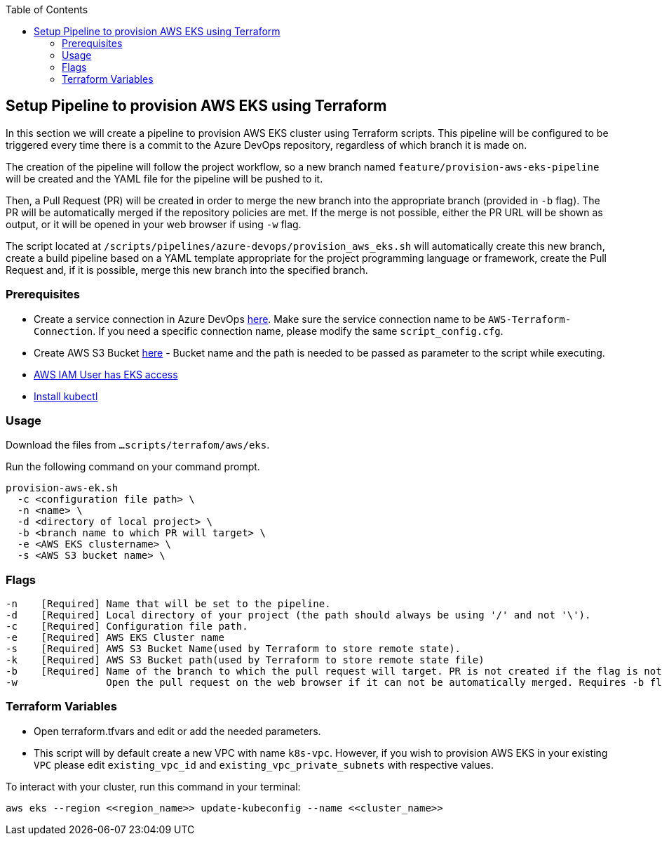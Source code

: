 :toc: macro
toc::[]
:idprefix:
:idseparator: -

== Setup Pipeline to provision AWS EKS using Terraform
In this section we will create a pipeline to provision AWS EKS cluster using Terraform scripts. This pipeline will be configured to be triggered every time there is a commit to the Azure DevOps repository, regardless of which branch it is made on.

The creation of the pipeline will follow the project workflow, so a new branch named `feature/provision-aws-eks-pipeline` will be created and the YAML file for the pipeline will be pushed to it. 

Then, a Pull Request (PR) will be created in order to merge the new branch into the appropriate branch (provided in `-b` flag). The PR will be automatically merged if the repository policies are met. If the merge is not possible, either the PR URL will be shown as output, or it will be opened in your web browser if using `-w` flag.

The script located at `/scripts/pipelines/azure-devops/provision_aws_eks.sh` will automatically create this new branch, create a build pipeline based on a YAML template appropriate for the project programming language or framework, create the Pull Request and, if it is possible, merge this new branch into the specified branch.

=== Prerequisites
* Create a service connection in Azure DevOps https://docs.microsoft.com/en-us/azure/devops/pipelines/library/service-endpoints?view=azure-devops&tabs=yaml#create-a-service-connection[here]. Make sure the service connection name to be `AWS-Terraform-Connection`. If you need a specific connection name, please modify the same `script_config.cfg`.
* Create AWS S3 Bucket https://docs.aws.amazon.com/AmazonS3/latest/userguide/create-bucket-overview.html[here] -  Bucket name and the path is needed to be passed as parameter to the script while executing.
* https://github.com/terraform-aws-modules/terraform-aws-eks/blob/master/docs/iam-permissions.md[AWS IAM User has EKS access]
* https://kubernetes.io/docs/tasks/tools/[Install kubectl]


=== Usage

Download the files from `...scripts/terrafom/aws/eks`. 

Run the following command on your command prompt.
```
provision-aws-ek.sh
  -c <configuration file path> \
  -n <name> \
  -d <directory of local project> \
  -b <branch name to which PR will target> \
  -e <AWS EKS clustername> \
  -s <AWS S3 bucket name> \
  
```

=== Flags

```
-n    [Required] Name that will be set to the pipeline.
-d    [Required] Local directory of your project (the path should always be using '/' and not '\').
-c    [Required] Configuration file path.
-e    [Required] AWS EKS Cluster name
-s    [Required] AWS S3 Bucket Name(used by Terraform to store remote state).
-k    [Required] AWS S3 Bucket path(used by Terraform to store remote state file)
-b    [Required] Name of the branch to which the pull request will target. PR is not created if the flag is not provided.
-w               Open the pull request on the web browser if it can not be automatically merged. Requires -b flag.

```

=== Terraform Variables
* Open terraform.tfvars and edit or add the needed parameters.
* This script will by default create a new VPC with name `k8s-vpc`. However, if you wish to provision AWS EKS in your existing `VPC` please edit `existing_vpc_id` and `existing_vpc_private_subnets` with respective values.

To interact with your cluster, run this command in your terminal:
```
aws eks --region <<region_name>> update-kubeconfig --name <<cluster_name>>
```
